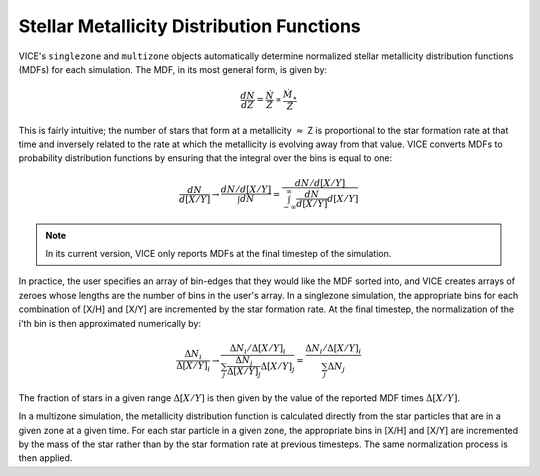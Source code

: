 
Stellar Metallicity Distribution Functions
------------------------------------------
VICE's ``singlezone`` and ``multizone`` objects automatically determine
normalized stellar metallicity distribution functions (MDFs) for each
simulation. The MDF, in its most general form, is given by:

.. math:: \frac{dN}{dZ} = \frac{\dot{N}}{\dot{Z}} \propto
	\frac{\dot{M}_\star}{\dot{Z}}

This is fairly intuitive; the number of stars that form at a metallicity
:math:`\approx` Z is proportional to the star formation rate at that time and
inversely related to the rate at which the metallicity is evolving away from
that value. VICE converts MDFs to probability distribution functions by
ensuring that the integral over the bins is equal to one:

.. math:: \frac{dN}{d[X/Y]} \rightarrow \frac{
	dN/d[X/Y]
	}{
	\int dN
	} = \frac{
	dN/d[X/Y]
	}{
	\int_{-\infty}^{\infty} \frac{dN}{d[X/Y]} d[X/Y]
	}

.. note:: In its current version, VICE only reports MDFs at the final timestep
	of the simulation.

In practice, the user specifies an array of bin-edges that they would like
the MDF sorted into, and VICE creates arrays of zeroes whose lengths are the
number of bins in the user's array. In a singlezone simulation, the
appropriate bins for each combination of [X/H] and [X/Y] are incremented by
the star formation rate. At the final timestep, the normalization of the i'th
bin is then approximated numerically by:

.. math:: \frac{\Delta N_i}{\Delta [X/Y]_i} \rightarrow \frac{
	\Delta N_i / \Delta [X/Y]_i
	}{
	\sum_j \frac{\Delta N_j}{\Delta [X/Y]_j} \Delta [X/Y]_j
	} = \frac{
	\Delta N_i / \Delta [X/Y]_i
	}{
	\sum_j \Delta N_j
	}

The fraction of stars in a given range :math:`\Delta [X/Y]` is then given by
the value of the reported MDF times :math:`\Delta [X/Y]`.

In a multizone simulation, the metallicity distribution function is calculated
directly from the star particles that are in a given zone at a given time.
For each star particle in a given zone, the appropriate bins in [X/H] and
[X/Y] are incremented by the mass of the star rather than by the star
formation rate at previous timesteps. The same normalization process is then
applied.


